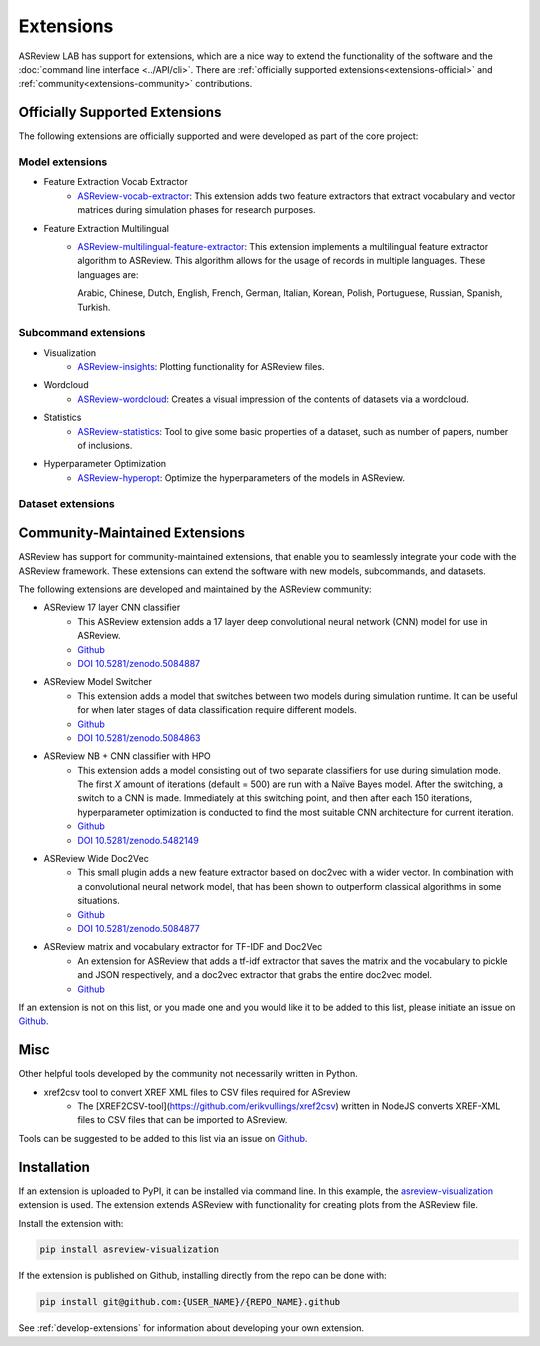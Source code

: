 Extensions
==========

ASReview LAB has support for extensions, which are a nice way to extend the
functionality of the software and the
:doc:`command line interface <../API/cli>`. There are :ref:`officially
supported extensions<extensions-official>` and
:ref:`community<extensions-community>` contributions.


.. _extensions-official:

Officially Supported Extensions
-------------------------------


The following extensions are officially supported and were developed as part
of the core project:


Model extensions
~~~~~~~~~~~~~~~~

* Feature Extraction Vocab Extractor
    - `ASReview-vocab-extractor <https://github.com/asreview/asreview-extension-vocab-extractor>`__:
      This extension adds two feature extractors that extract vocabulary and
      vector matrices during simulation phases for research purposes.
* Feature Extraction Multilingual
    - `ASReview-multilingual-feature-extractor <https://github.com/asreview/asreview-multilingual-feature-extractor>`__:
      This extension implements a multilingual feature extractor
      algorithm to ASReview. This algorithm allows for the usage of records in multiple
      languages. These languages are:

      Arabic, Chinese, Dutch, English, French, German, Italian, Korean, Polish,
      Portuguese, Russian, Spanish, Turkish.


Subcommand extensions
~~~~~~~~~~~~~~~~~~~~~

* Visualization
    - `ASReview-insights <https://github.com/asreview/asreview-insights>`__: Plotting functionality for ASReview files.

* Wordcloud
    - `ASReview-wordcloud <https://github.com/asreview/asreview-wordcloud>`__: Creates a visual impression of the contents of datasets via a wordcloud.

* Statistics
    - `ASReview-statistics <https://github.com/asreview/asreview-statistics>`__:
      Tool to give some basic properties of a dataset, such as number of papers,
      number of inclusions.


* Hyperparameter Optimization
    - `ASReview-hyperopt <https://github.com/asreview/asreview-hyperopt>`__:
      Optimize the hyperparameters of the models in ASReview.


Dataset extensions
~~~~~~~~~~~~~~~~~~



.. _extensions-community:

Community-Maintained Extensions
-------------------------------

ASReview has support for community-maintained extensions, that
enable you to seamlessly integrate your code with the ASReview framework.
These extensions can extend the software with new models, subcommands, and
datasets.

The following extensions are developed and maintained by the
ASReview community:


* ASReview 17 layer CNN classifier
    - This ASReview extension adds a 17 layer deep convolutional neural network
      (CNN) model for use in ASReview.
    - `Github <https://github.com/JTeijema/asreview-plugin-model-cnn-17-layer>`__
    - `DOI 10.5281/zenodo.5084887 <https://doi.org/10.5281/zenodo.5084887>`__

* ASReview Model Switcher
    - This extension adds a model that switches between two models during
      simulation runtime. It can be useful for when later stages of data
      classification require different models.
    - `Github <https://github.com/JTeijema/asreview-plugin-model-switcher>`__
    - `DOI 10.5281/zenodo.5084863 <https://doi.org/10.5281/zenodo.5084863>`__

* ASReview NB + CNN classifier with HPO
    - This extension adds a model consisting out of two separate classifiers
      for use during simulation mode. The first *X* amount of iterations
      (default = 500) are run with a Naïve Bayes model. After the switching,
      a switch to a CNN is made. Immediately at this switching point, and
      then after each 150 iterations, hyperparameter optimization is conducted
      to find the most suitable CNN architecture for current iteration.
    - `Github <https://github.com/BartJanBoverhof/asreview-cnn-hpo>`__
    - `DOI 10.5281/zenodo.5482149 <https://doi.org/10.5281/zenodo.5482149>`__

* ASReview Wide Doc2Vec
    - This small plugin adds a new feature extractor based on doc2vec with a
      wider vector. In combination with a convolutional neural network model,
      that has been shown to outperform classical algorithms in some situations.
    - `Github <https://github.com/JTeijema/asreview-plugin-wide-doc2vec>`__
    - `DOI 10.5281/zenodo.5084877 <https://doi.org/10.5281/zenodo.5084877>`__

* ASReview matrix and vocabulary extractor for TF-IDF and Doc2Vec
    - An extension for ASReview that adds a tf-idf extractor that saves the
      matrix and the vocabulary to pickle and JSON respectively, and a doc2vec
      extractor that grabs the entire doc2vec model.
    - `Github <https://github.com/asreview/asreview-extension-vocab-extractor>`__


If an extension is not on this list, or you made one and you would like it to
be added to this list, please initiate an issue on `Github
<https://github.com/asreview/asreview/issues/new/choose>`__.


Misc
----

Other helpful tools developed by the community not necessarily written in Python.

* xref2csv tool to convert XREF XML files to CSV files required for ASreview
    - The
      [XREF2CSV-tool](https://github.com/erikvullings/xref2csv) written in NodeJS
      converts XREF-XML files to CSV files that can be imported to ASreview.


Tools can be suggested to be added to this list via an issue on `Github
<https://github.com/asreview/asreview/issues/new/choose>`__.

Installation
------------

If an extension is uploaded to PyPI, it can be installed via command line. In
this example, the `asreview-visualization
<https://github.com/asreview/ASReview-visualization>`__ extension is used. The
extension extends ASReview with functionality for creating plots from the
ASReview file.

Install the extension with:

.. code:: bash

    pip install asreview-visualization

If the extension is published on Github, installing directly from the repo can
be done with:

.. code:: bash

    pip install git@github.com:{USER_NAME}/{REPO_NAME}.github

See :ref:`develop-extensions` for information about developing your own
extension.



